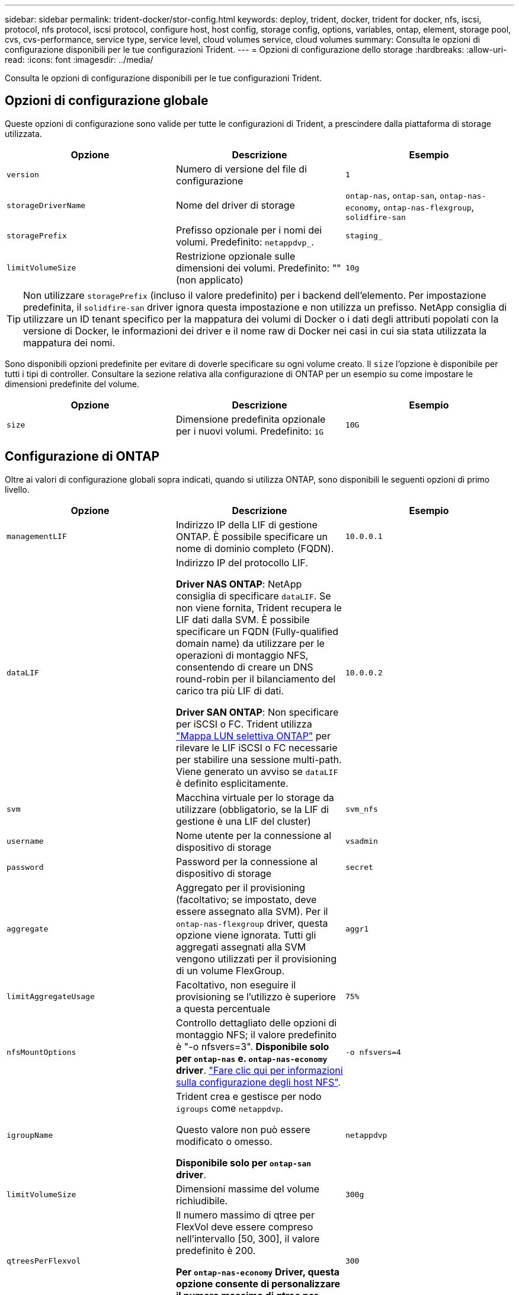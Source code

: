 ---
sidebar: sidebar 
permalink: trident-docker/stor-config.html 
keywords: deploy, trident, docker, trident for docker, nfs, iscsi, protocol, nfs protocol, iscsi protocol, configure host, host config, storage config, options, variables, ontap, element, storage pool, cvs, cvs-performance, service type, service level, cloud volumes service, cloud volumes 
summary: Consulta le opzioni di configurazione disponibili per le tue configurazioni Trident. 
---
= Opzioni di configurazione dello storage
:hardbreaks:
:allow-uri-read: 
:icons: font
:imagesdir: ../media/


[role="lead"]
Consulta le opzioni di configurazione disponibili per le tue configurazioni Trident.



== Opzioni di configurazione globale

Queste opzioni di configurazione sono valide per tutte le configurazioni di Trident, a prescindere dalla piattaforma di storage utilizzata.

[cols="3*"]
|===
| Opzione | Descrizione | Esempio 


| `version`  a| 
Numero di versione del file di configurazione
 a| 
`1`



| `storageDriverName`  a| 
Nome del driver di storage
 a| 
`ontap-nas`, `ontap-san`, `ontap-nas-economy`,
`ontap-nas-flexgroup`, `solidfire-san`



| `storagePrefix`  a| 
Prefisso opzionale per i nomi dei volumi. Predefinito: `netappdvp_`.
 a| 
`staging_`



| `limitVolumeSize`  a| 
Restrizione opzionale sulle dimensioni dei volumi. Predefinito: "" (non applicato)
 a| 
`10g`

|===

TIP: Non utilizzare `storagePrefix` (incluso il valore predefinito) per i backend dell'elemento. Per impostazione predefinita, il `solidfire-san` driver ignora questa impostazione e non utilizza un prefisso. NetApp consiglia di utilizzare un ID tenant specifico per la mappatura dei volumi di Docker o i dati degli attributi popolati con la versione di Docker, le informazioni dei driver e il nome raw di Docker nei casi in cui sia stata utilizzata la mappatura dei nomi.

Sono disponibili opzioni predefinite per evitare di doverle specificare su ogni volume creato. Il `size` l'opzione è disponibile per tutti i tipi di controller. Consultare la sezione relativa alla configurazione di ONTAP per un esempio su come impostare le dimensioni predefinite del volume.

[cols="3*"]
|===
| Opzione | Descrizione | Esempio 


| `size`  a| 
Dimensione predefinita opzionale per i nuovi volumi. Predefinito: `1G`
 a| 
`10G`

|===


== Configurazione di ONTAP

Oltre ai valori di configurazione globali sopra indicati, quando si utilizza ONTAP, sono disponibili le seguenti opzioni di primo livello.

[cols="3*"]
|===
| Opzione | Descrizione | Esempio 


| `managementLIF`  a| 
Indirizzo IP della LIF di gestione ONTAP. È possibile specificare un nome di dominio completo (FQDN).
 a| 
`10.0.0.1`



| `dataLIF`  a| 
Indirizzo IP del protocollo LIF.

*Driver NAS ONTAP*: NetApp consiglia di specificare `dataLIF`. Se non viene fornita, Trident recupera le LIF dati dalla SVM. È possibile specificare un FQDN (Fully-qualified domain name) da utilizzare per le operazioni di montaggio NFS, consentendo di creare un DNS round-robin per il bilanciamento del carico tra più LIF di dati.

*Driver SAN ONTAP*: Non specificare per iSCSI o FC. Trident utilizza link:https://docs.netapp.com/us-en/ontap/san-admin/selective-lun-map-concept.html["Mappa LUN selettiva ONTAP"^] per rilevare le LIF iSCSI o FC necessarie per stabilire una sessione multi-path. Viene generato un avviso se `dataLIF` è definito esplicitamente.
 a| 
`10.0.0.2`



| `svm`  a| 
Macchina virtuale per lo storage da utilizzare (obbligatorio, se la LIF di gestione è una LIF del cluster)
 a| 
`svm_nfs`



| `username`  a| 
Nome utente per la connessione al dispositivo di storage
 a| 
`vsadmin`



| `password`  a| 
Password per la connessione al dispositivo di storage
 a| 
`secret`



| `aggregate`  a| 
Aggregato per il provisioning (facoltativo; se impostato, deve essere assegnato alla SVM). Per il `ontap-nas-flexgroup` driver, questa opzione viene ignorata. Tutti gli aggregati assegnati alla SVM vengono utilizzati per il provisioning di un volume FlexGroup.
 a| 
`aggr1`



| `limitAggregateUsage`  a| 
Facoltativo, non eseguire il provisioning se l'utilizzo è superiore a questa percentuale
 a| 
`75%`



| `nfsMountOptions`  a| 
Controllo dettagliato delle opzioni di montaggio NFS; il valore predefinito è "-o nfsvers=3". *Disponibile solo per `ontap-nas` e. `ontap-nas-economy` driver*. https://www.netapp.com/pdf.html?item=/media/10720-tr-4067.pdf["Fare clic qui per informazioni sulla configurazione degli host NFS"^].
 a| 
`-o nfsvers=4`



| `igroupName`  a| 
Trident crea e gestisce per nodo `igroups` come `netappdvp`.

Questo valore non può essere modificato o omesso.

*Disponibile solo per `ontap-san` driver*.
 a| 
`netappdvp`



| `limitVolumeSize`  a| 
Dimensioni massime del volume richiudibile.
 a| 
`300g`



| `qtreesPerFlexvol`  a| 
Il numero massimo di qtree per FlexVol deve essere compreso nell'intervallo [50, 300], il valore predefinito è 200.

*Per `ontap-nas-economy` Driver, questa opzione consente di personalizzare il numero massimo di qtree per FlexVol*.
 a| 
`300`



 a| 
`sanType`
| *Supportato solo per `ontap-san` il driver.* Utilizzare per selezionare `iscsi` iSCSI, `nvme` NVMe/TCP o `fcp` SCSI over Fibre Channel (FC). | `iscsi` se vuoto 


| `limitVolumePoolSize` | *Supportato `ontap-san-economy` `ontap-san-economy` solo per i driver e.* Limita le dimensioni degli FlexVol in driver ONTAP ONTAP-nas-Economy e ONTAP-SAN-Economy.  a| 
`300g`

|===
Sono disponibili opzioni predefinite per evitare di doverle specificare su ogni volume creato:

[cols="1,3,2"]
|===
| Opzione | Descrizione | Esempio 


| `spaceReserve`  a| 
Modalità di prenotazione dello spazio; `none` (con thin provisioning) o. `volume` (spesso)
 a| 
`none`



| `snapshotPolicy`  a| 
Policy di Snapshot da utilizzare, l'impostazione predefinita è `none`
 a| 
`none`



| `snapshotReserve`  a| 
Snapshot Reserve percent (percentuale riserva snapshot), il valore predefinito è "" per accettare il valore predefinito di ONTAP
 a| 
`10`



| `splitOnClone`  a| 
Dividere un clone dal suo padre al momento della creazione, per impostazione predefinita a. `false`
 a| 
`false`



| `encryption`  a| 
Attiva NetApp Volume Encryption (NVE) sul nuovo volume; l'impostazione predefinita è `false`. NVE deve essere concesso in licenza e abilitato sul cluster per utilizzare questa opzione.

Se NAE è abilitato sul backend, qualsiasi volume sottoposto a provisioning in Trident sarà abilitato NAE.

Per ulteriori informazioni, fare riferimento a: link:../trident-reco/security-reco.html["Come funziona Trident con NVE e NAE"].
 a| 
vero



| `unixPermissions`  a| 
Opzione NAS per i volumi NFS con provisioning, per impostazione predefinita su `777`
 a| 
`777`



| `snapshotDir`  a| 
Opzione NAS per l'accesso alla `.snapshot` directory.
 a| 
"True" per NFSv4 "false" per NFSv3



| `exportPolicy`  a| 
Opzione NAS per la policy di esportazione NFS da utilizzare, per impostazione predefinita a. `default`
 a| 
`default`



| `securityStyle`  a| 
Opzione NAS per l'accesso al volume NFS fornito.

Supporto di NFS `mixed` e. `unix` stili di sicurezza. L'impostazione predefinita è `unix`.
 a| 
`unix`



| `fileSystemType`  a| 
OPZIONE SAN per selezionare il tipo di file system, l'impostazione predefinita è `ext4`
 a| 
`xfs`



| `tieringPolicy`  a| 
Criterio di tiering da utilizzare, il valore predefinito è `none`.
 a| 
`none`

|===


=== Opzioni di scalabilità

 `ontap-nas`E `ontap-san` crea una ONTAP FlexVol per ogni volume di Docker. ONTAP supporta fino a 1000 FlexVol per nodo del cluster con un massimo di 12.000 FlexVol Volumes. Se i requisiti del tuo volume Docker soddisfano tali requisiti, il driver è la soluzione NAS preferita, `ontap-nas` a causa delle funzionalità aggiuntive offerte da FlexVol, come snapshot Docker-volume-granulari e cloning.

Se hai bisogno di più volumi Docker di quelli che possono essere contenuti nei limiti FlexVol, scegli `ontap-nas-economy` o il `ontap-san-economy` driver.

Il `ontap-nas-economy` driver crea volumi Docker come qtree ONTAP all'interno di un pool di volumi FlexVol gestiti automaticamente che offrono una scalabilità molto maggiore, fino a 100.000 PB per nodo del cluster e 2.400.000 PB per cluster, al costo di alcune funzionalità. Il `ontap-nas-economy` driver non supporta le snapshot o il cloning granulari del volume di Docker.


NOTE: Il `ontap-nas-economy` Il driver non è attualmente supportato in Docker Swame, perché Swarm non orchestrava la creazione di volumi su più nodi.

 `ontap-san-economy`Il driver crea volumi Docker come LUN ONTAP all'interno di un pool condiviso di volumi FlexVol gestiti automaticamente in questo modo, ogni FlexVol non è limitato a un solo LUN e offre una migliore scalabilità per i carichi di lavoro SAN. A seconda dello storage array, ONTAP supporta fino a 16384 LUN per cluster. Poiché i volumi sono LUN sottostanti, questo driver supporta snapshot e cloning Docker-volume-granulare.

Scegliere il `ontap-nas-flexgroup` driver per aumentare il parallelismo a un singolo volume che può raggiungere l'intervallo di petabyte con miliardi di file. Alcuni casi di utilizzo ideali per FlexGroups includono ai/ML/DL, big data e analytics, build software, streaming, repository di file e così via. Trident utilizza tutti gli aggregati assegnati a una SVM durante il provisioning di un volume FlexGroup. Il supporto di FlexGroup in Trident ha anche le seguenti considerazioni:

* Richiede ONTAP versione 9.2 o successiva.
* Al momento della stesura del presente documento, FlexGroups supporta solo NFS v3.
* Si consiglia di attivare gli identificatori NFSv3 a 64 bit per SVM.
* Le dimensioni minime consigliate per il membro/volume FlexGroup sono 100GiB.
* Il cloning non è supportato per i volumi FlexGroup.


Per informazioni sui gruppi flessibili e sui carichi di lavoro appropriati per i gruppi flessibili, vedere la https://www.netapp.com/pdf.html?item=/media/12385-tr4571pdf.pdf["Guida alle Best practice e all'implementazione del volume NetApp FlexGroup"^].

Per ottenere funzionalità avanzate e scalabilità enorme nello stesso ambiente, è possibile eseguire più istanze del Docker Volume Plugin, con una sola applicazione `ontap-nas` e un altro utilizzo `ontap-nas-economy`.



=== Ruolo ONTAP personalizzato per Trident

Puoi creare un ruolo cluster ONTAP con Minimum Privileges in modo da non dover utilizzare il ruolo di amministratore ONTAP per eseguire le operazioni in Trident. Quando si include il nome utente in una configurazione backend Trident, Trident utilizza il ruolo del cluster ONTAP creato per eseguire le operazioni.

Per ulteriori informazioni sulla creazione di ruoli personalizzati di Trident, fare riferimento a.link:https://github.com/NetApp/trident/tree/master/contrib/ontap/trident_role["Generatore di ruoli personalizzati Trident"]

[role="tabbed-block"]
====
.Utilizzo della CLI di ONTAP
--
. Creare un nuovo ruolo utilizzando il seguente comando:
+
`security login role create <role_name\> -cmddirname "command" -access all –vserver <svm_name\>`

. Creare un nome utente per l'utente Trident:
+
`security login create -username <user_name\> -application ontapi -authmethod password -role <name_of_role_in_step_1\> –vserver <svm_name\> -comment "user_description"`
`security login create -username <user_name\> -application http -authmethod password -role <name_of_role_in_step_1\> –vserver <svm_name\> -comment "user_description"`

. Associare il ruolo all'utente:
+
`security login modify username <user_name\> –vserver <svm_name\> -role <role_name\> -application ontapi -application console -authmethod <password\>`



--
.Utilizzo di System Manager
--
In Gestione sistema di ONTAP, eseguire le seguenti operazioni:

. *Crea un ruolo personalizzato*:
+
.. Per creare un ruolo personalizzato a livello di cluster, selezionare *Cluster > Impostazioni*.
+
(Oppure) per creare un ruolo personalizzato a livello di SVM, selezionare *Storage > Storage VM `required SVM` > > Impostazioni > utenti e ruoli*.

.. Selezionare l'icona a freccia (*->*) accanto a *utenti e ruoli*.
.. Selezionare *+Aggiungi* in *ruoli*.
.. Definire le regole per il ruolo e fare clic su *Salva*.


. *Associare il ruolo all'utente Trident*: + eseguire i seguenti passaggi nella pagina *utenti e ruoli*:
+
.. Selezionare icona Aggiungi *+* in *utenti*.
.. Selezionare il nome utente richiesto e scegliere un ruolo nel menu a discesa *ruolo*.
.. Fare clic su *Save* (Salva).




--
====
Per ulteriori informazioni, fare riferimento alle pagine seguenti:

* link:https://kb.netapp.com/on-prem/ontap/Ontap_OS/OS-KBs/FAQ__Custom_roles_for_administration_of_ONTAP["Ruoli personalizzati per l'amministrazione di ONTAP"^] o. link:https://docs.netapp.com/us-en/ontap/authentication/define-custom-roles-task.html["Definire ruoli personalizzati"^]
* link:https://docs.netapp.com/us-en/ontap-automation/rest/rbac_roles_users.html#rest-api["Lavorare con ruoli e utenti"^]




=== File di configurazione ONTAP di esempio

.Esempio NFS per <code>ontap-nas</code> driver
[%collapsible]
====
[listing]
----
{
    "version": 1,
    "storageDriverName": "ontap-nas",
    "managementLIF": "10.0.0.1",
    "dataLIF": "10.0.0.2",
    "svm": "svm_nfs",
    "username": "vsadmin",
    "password": "password",
    "aggregate": "aggr1",
    "defaults": {
      "size": "10G",
      "spaceReserve": "none",
      "exportPolicy": "default"
    }
}
----
====
.Esempio NFS per <code>ontap-nas-flexgroup</code> driver
[%collapsible]
====
[listing]
----
{
    "version": 1,
    "storageDriverName": "ontap-nas-flexgroup",
    "managementLIF": "10.0.0.1",
    "dataLIF": "10.0.0.2",
    "svm": "svm_nfs",
    "username": "vsadmin",
    "password": "password",
    "defaults": {
      "size": "100G",
      "spaceReserve": "none",
      "exportPolicy": "default"
    }
}
----
====
.Esempio NFS per <code>ontap-nas-economy</code> driver
[%collapsible]
====
[listing]
----
{
    "version": 1,
    "storageDriverName": "ontap-nas-economy",
    "managementLIF": "10.0.0.1",
    "dataLIF": "10.0.0.2",
    "svm": "svm_nfs",
    "username": "vsadmin",
    "password": "password",
    "aggregate": "aggr1"
}
----
====
.Esempio iSCSI per il <code>ontap-san</code> driver
[%collapsible]
====
[listing]
----
{
    "version": 1,
    "storageDriverName": "ontap-san",
    "managementLIF": "10.0.0.1",
    "dataLIF": "10.0.0.3",
    "svm": "svm_iscsi",
    "username": "vsadmin",
    "password": "password",
    "aggregate": "aggr1",
    "igroupName": "netappdvp"
}
----
====
.Esempio NFS per <code>ontap-san-economy</code> driver
[%collapsible]
====
[listing]
----
{
    "version": 1,
    "storageDriverName": "ontap-san-economy",
    "managementLIF": "10.0.0.1",
    "dataLIF": "10.0.0.3",
    "svm": "svm_iscsi_eco",
    "username": "vsadmin",
    "password": "password",
    "aggregate": "aggr1",
    "igroupName": "netappdvp"
}
----
====
.NVMe/TCP esempio per <code>ontap-san</code> driver
[%collapsible]
====
[listing]
----
{
  "version": 1,
  "backendName": "NVMeBackend",
  "storageDriverName": "ontap-san",
  "managementLIF": "10.0.0.1",
  "svm": "svm_nvme",
  "username":"vsadmin",
  "password":"password",
  "sanType": "nvme",
  "useREST": true
}
----
====
.Esempio di SCSI su FC per il driver </code> <code> ONTAP
[%collapsible]
====
[listing]
----
{
  "version": 1,
  "backendName": "ontap-san-backend",
  "storageDriverName": "ontap-san",
  "managementLIF": "10.0.0.1",
  "sanType": "fcp",
  "svm": "trident_svm",
  "username":"vsadmin",
  "password":"password",
  "useREST": true
}
----
====


== Configurazione del software Element

Oltre ai valori di configurazione globali, quando si utilizza il software Element (NetApp HCI/SolidFire), queste opzioni sono disponibili.

[cols="3*"]
|===
| Opzione | Descrizione | Esempio 


| `Endpoint`  a| 
https://<login>:<password>@<mvip>/json-rpc/<element-version>
 a| 
https://admin:admin@192.168.160.3/json-rpc/8.0



| `SVIP`  a| 
Porta e indirizzo IP iSCSI
 a| 
10.0.0.7:3260



| `TenantName`  a| 
Tenant SolidFireF da utilizzare (creato se non trovato)
 a| 
`docker`



| `InitiatorIFace`  a| 
Specificare l'interfaccia quando si limita il traffico iSCSI all'interfaccia non predefinita
 a| 
`default`



| `Types`  a| 
Specifiche QoS
 a| 
Vedere l'esempio riportato di seguito



| `LegacyNamePrefix`  a| 
Prefisso per installazioni Trident aggiornate. Se è stata utilizzata una versione di Trident precedente alla 1.3.2 ed è stato eseguito un aggiornamento con volumi esistenti, sarà necessario impostare questo valore per accedere ai vecchi volumi mappati tramite il metodo del nome del volume.
 a| 
`netappdvp-`

|===
Il `solidfire-san` Il driver non supporta Docker Swarm.



=== Esempio di file di configurazione del software Element

[listing]
----
{
    "version": 1,
    "storageDriverName": "solidfire-san",
    "Endpoint": "https://admin:admin@192.168.160.3/json-rpc/8.0",
    "SVIP": "10.0.0.7:3260",
    "TenantName": "docker",
    "InitiatorIFace": "default",
    "Types": [
        {
            "Type": "Bronze",
            "Qos": {
                "minIOPS": 1000,
                "maxIOPS": 2000,
                "burstIOPS": 4000
            }
        },
        {
            "Type": "Silver",
            "Qos": {
                "minIOPS": 4000,
                "maxIOPS": 6000,
                "burstIOPS": 8000
            }
        },
        {
            "Type": "Gold",
            "Qos": {
                "minIOPS": 6000,
                "maxIOPS": 8000,
                "burstIOPS": 10000
            }
        }
    ]
}
----